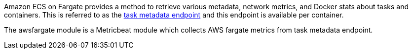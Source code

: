 Amazon ECS on Fargate provides a method to retrieve various metadata, network
metrics, and Docker stats about tasks and containers. This is referred to as the
https://docs.aws.amazon.com/AmazonECS/latest/userguide/task-metadata-endpoint-v4-fargate.html[task metadata endpoint]
and this endpoint is available per container.

The awsfargate module is a Metricbeat module which collects AWS fargate metrics
from task metadata endpoint.

